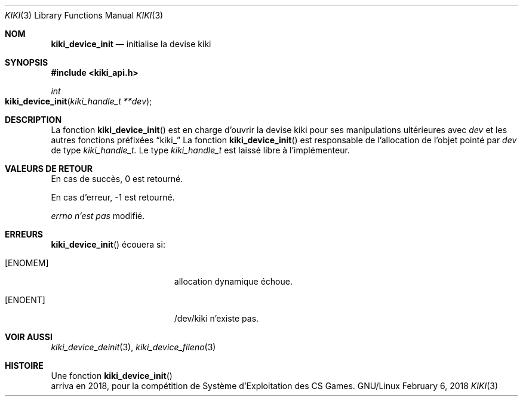.Dd February 6, 2018

.Dt KIKI 3

.Os GNU/Linux

.Sh NOM
.Nm kiki_device_init
.Nd initialise la devise kiki

.Sh SYNOPSIS
.Fd #include <kiki_api.h>
.Ft int
.Fo kiki_device_init
.Fa "kiki_handle_t **dev"
.Fc

.Sh DESCRIPTION
La fonction
.Fn kiki_device_init
est en charge d'ouvrir la devise kiki
pour ses manipulations ultérieures avec
.Fa dev
et les autres fonctions préfixées
.Dq kiki_
.
La fonction
.Fn kiki_device_init
est responsable de l'allocation de l'objet pointé par
.Fa dev
de type
.Fa kiki_handle_t.
Le type
.Fa kiki_handle_t
est laissé libre à l'implémenteur.


.Sh VALEURS DE RETOUR
En cas de succès, 0 est retourné.

En cas d'erreur, -1 est retourné.

.Va errno
.Va n'est pas
modifié.


.Sh ERREURS
.Fn kiki_device_init
écouera si:
.Bl -tag -width Er
.\" ==========
.It Bq Er ENOMEM
allocation dynamique échoue.
.\" ==========
.It Bq Er ENOENT
/dev/kiki n'existe pas.
.El


.Sh VOIR AUSSI
.Xr kiki_device_deinit 3 ,
.Xr kiki_device_fileno 3


.Sh HISTOIRE
Une fonction
.Fn kiki_device_init
 arriva en 2018,
pour la compétition de Système d'Exploitation des CS Games.
